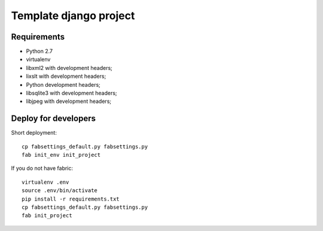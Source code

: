 =======================
Template django project
=======================

Requirements
============

* Python 2.7
* virtualenv
* libxml2 with development headers;
* lixslt with development headers;
* Python development headers;
* libsqlite3 with development headers;
* libjpeg with development headers;

Deploy for developers
=====================

Short deployment::

   cp fabsettings_default.py fabsettings.py
   fab init_env init_project

If you do not have fabric::

   virtualenv .env
   source .env/bin/activate
   pip install -r requirements.txt
   cp fabsettings_default.py fabsettings.py
   fab init_project